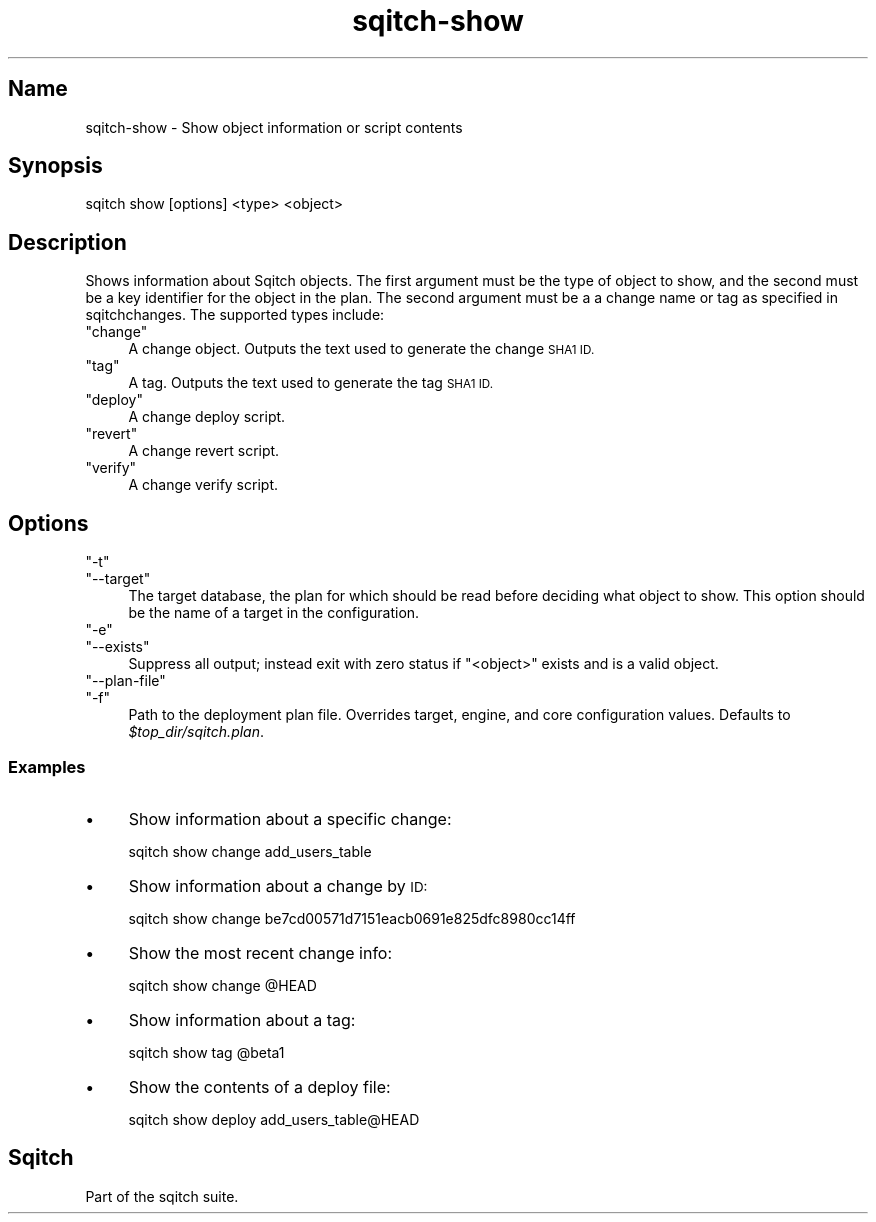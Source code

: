 .\" Automatically generated by Pod::Man 4.11 (Pod::Simple 3.35)
.\"
.\" Standard preamble:
.\" ========================================================================
.de Sp \" Vertical space (when we can't use .PP)
.if t .sp .5v
.if n .sp
..
.de Vb \" Begin verbatim text
.ft CW
.nf
.ne \\$1
..
.de Ve \" End verbatim text
.ft R
.fi
..
.\" Set up some character translations and predefined strings.  \*(-- will
.\" give an unbreakable dash, \*(PI will give pi, \*(L" will give a left
.\" double quote, and \*(R" will give a right double quote.  \*(C+ will
.\" give a nicer C++.  Capital omega is used to do unbreakable dashes and
.\" therefore won't be available.  \*(C` and \*(C' expand to `' in nroff,
.\" nothing in troff, for use with C<>.
.tr \(*W-
.ds C+ C\v'-.1v'\h'-1p'\s-2+\h'-1p'+\s0\v'.1v'\h'-1p'
.ie n \{\
.    ds -- \(*W-
.    ds PI pi
.    if (\n(.H=4u)&(1m=24u) .ds -- \(*W\h'-12u'\(*W\h'-12u'-\" diablo 10 pitch
.    if (\n(.H=4u)&(1m=20u) .ds -- \(*W\h'-12u'\(*W\h'-8u'-\"  diablo 12 pitch
.    ds L" ""
.    ds R" ""
.    ds C` ""
.    ds C' ""
'br\}
.el\{\
.    ds -- \|\(em\|
.    ds PI \(*p
.    ds L" ``
.    ds R" ''
.    ds C`
.    ds C'
'br\}
.\"
.\" Escape single quotes in literal strings from groff's Unicode transform.
.ie \n(.g .ds Aq \(aq
.el       .ds Aq '
.\"
.\" If the F register is >0, we'll generate index entries on stderr for
.\" titles (.TH), headers (.SH), subsections (.SS), items (.Ip), and index
.\" entries marked with X<> in POD.  Of course, you'll have to process the
.\" output yourself in some meaningful fashion.
.\"
.\" Avoid warning from groff about undefined register 'F'.
.de IX
..
.nr rF 0
.if \n(.g .if rF .nr rF 1
.if (\n(rF:(\n(.g==0)) \{\
.    if \nF \{\
.        de IX
.        tm Index:\\$1\t\\n%\t"\\$2"
..
.        if !\nF==2 \{\
.            nr % 0
.            nr F 2
.        \}
.    \}
.\}
.rr rF
.\"
.\" Accent mark definitions (@(#)ms.acc 1.5 88/02/08 SMI; from UCB 4.2).
.\" Fear.  Run.  Save yourself.  No user-serviceable parts.
.    \" fudge factors for nroff and troff
.if n \{\
.    ds #H 0
.    ds #V .8m
.    ds #F .3m
.    ds #[ \f1
.    ds #] \fP
.\}
.if t \{\
.    ds #H ((1u-(\\\\n(.fu%2u))*.13m)
.    ds #V .6m
.    ds #F 0
.    ds #[ \&
.    ds #] \&
.\}
.    \" simple accents for nroff and troff
.if n \{\
.    ds ' \&
.    ds ` \&
.    ds ^ \&
.    ds , \&
.    ds ~ ~
.    ds /
.\}
.if t \{\
.    ds ' \\k:\h'-(\\n(.wu*8/10-\*(#H)'\'\h"|\\n:u"
.    ds ` \\k:\h'-(\\n(.wu*8/10-\*(#H)'\`\h'|\\n:u'
.    ds ^ \\k:\h'-(\\n(.wu*10/11-\*(#H)'^\h'|\\n:u'
.    ds , \\k:\h'-(\\n(.wu*8/10)',\h'|\\n:u'
.    ds ~ \\k:\h'-(\\n(.wu-\*(#H-.1m)'~\h'|\\n:u'
.    ds / \\k:\h'-(\\n(.wu*8/10-\*(#H)'\z\(sl\h'|\\n:u'
.\}
.    \" troff and (daisy-wheel) nroff accents
.ds : \\k:\h'-(\\n(.wu*8/10-\*(#H+.1m+\*(#F)'\v'-\*(#V'\z.\h'.2m+\*(#F'.\h'|\\n:u'\v'\*(#V'
.ds 8 \h'\*(#H'\(*b\h'-\*(#H'
.ds o \\k:\h'-(\\n(.wu+\w'\(de'u-\*(#H)/2u'\v'-.3n'\*(#[\z\(de\v'.3n'\h'|\\n:u'\*(#]
.ds d- \h'\*(#H'\(pd\h'-\w'~'u'\v'-.25m'\f2\(hy\fP\v'.25m'\h'-\*(#H'
.ds D- D\\k:\h'-\w'D'u'\v'-.11m'\z\(hy\v'.11m'\h'|\\n:u'
.ds th \*(#[\v'.3m'\s+1I\s-1\v'-.3m'\h'-(\w'I'u*2/3)'\s-1o\s+1\*(#]
.ds Th \*(#[\s+2I\s-2\h'-\w'I'u*3/5'\v'-.3m'o\v'.3m'\*(#]
.ds ae a\h'-(\w'a'u*4/10)'e
.ds Ae A\h'-(\w'A'u*4/10)'E
.    \" corrections for vroff
.if v .ds ~ \\k:\h'-(\\n(.wu*9/10-\*(#H)'\s-2\u~\d\s+2\h'|\\n:u'
.if v .ds ^ \\k:\h'-(\\n(.wu*10/11-\*(#H)'\v'-.4m'^\v'.4m'\h'|\\n:u'
.    \" for low resolution devices (crt and lpr)
.if \n(.H>23 .if \n(.V>19 \
\{\
.    ds : e
.    ds 8 ss
.    ds o a
.    ds d- d\h'-1'\(ga
.    ds D- D\h'-1'\(hy
.    ds th \o'bp'
.    ds Th \o'LP'
.    ds ae ae
.    ds Ae AE
.\}
.rm #[ #] #H #V #F C
.\" ========================================================================
.\"
.IX Title "sqitch-show 3"
.TH sqitch-show 3 "2021-09-02" "perl v5.30.0" "User Contributed Perl Documentation"
.\" For nroff, turn off justification.  Always turn off hyphenation; it makes
.\" way too many mistakes in technical documents.
.if n .ad l
.nh
.SH "Name"
.IX Header "Name"
sqitch-show \- Show object information or script contents
.SH "Synopsis"
.IX Header "Synopsis"
.Vb 1
\&  sqitch show [options] <type> <object>
.Ve
.SH "Description"
.IX Header "Description"
Shows information about Sqitch objects. The first argument must be the type of
object to show, and the second must be a key identifier for the object in the
plan. The second argument must be a a change name or tag as specified in
sqitchchanges. The supported types include:
.ie n .IP """change""" 4
.el .IP "\f(CWchange\fR" 4
.IX Item "change"
A change object. Outputs the text used to generate the change \s-1SHA1 ID.\s0
.ie n .IP """tag""" 4
.el .IP "\f(CWtag\fR" 4
.IX Item "tag"
A tag. Outputs the text used to generate the tag \s-1SHA1 ID.\s0
.ie n .IP """deploy""" 4
.el .IP "\f(CWdeploy\fR" 4
.IX Item "deploy"
A change deploy script.
.ie n .IP """revert""" 4
.el .IP "\f(CWrevert\fR" 4
.IX Item "revert"
A change revert script.
.ie n .IP """verify""" 4
.el .IP "\f(CWverify\fR" 4
.IX Item "verify"
A change verify script.
.SH "Options"
.IX Header "Options"
.ie n .IP """\-t""" 4
.el .IP "\f(CW\-t\fR" 4
.IX Item "-t"
.PD 0
.ie n .IP """\-\-target""" 4
.el .IP "\f(CW\-\-target\fR" 4
.IX Item "--target"
.PD
The target database, the plan for which should be read before deciding what
object to show. This option should be the name of a target in the
configuration.
.ie n .IP """\-e""" 4
.el .IP "\f(CW\-e\fR" 4
.IX Item "-e"
.PD 0
.ie n .IP """\-\-exists""" 4
.el .IP "\f(CW\-\-exists\fR" 4
.IX Item "--exists"
.PD
Suppress all output; instead exit with zero status if \f(CW\*(C`<object>\*(C'\fR exists
and is a valid object.
.ie n .IP """\-\-plan\-file""" 4
.el .IP "\f(CW\-\-plan\-file\fR" 4
.IX Item "--plan-file"
.PD 0
.ie n .IP """\-f""" 4
.el .IP "\f(CW\-f\fR" 4
.IX Item "-f"
.PD
Path to the deployment plan file. Overrides target, engine, and core
configuration values. Defaults to \fI\f(CI$top_dir\fI/sqitch.plan\fR.
.SS "Examples"
.IX Subsection "Examples"
.IP "\(bu" 4
Show information about a specific change:
.Sp
.Vb 1
\&  sqitch show change add_users_table
.Ve
.IP "\(bu" 4
Show information about a change by \s-1ID:\s0
.Sp
.Vb 1
\&  sqitch show change be7cd00571d7151eacb0691e825dfc8980cc14ff
.Ve
.IP "\(bu" 4
Show the most recent change info:
.Sp
.Vb 1
\&  sqitch show change @HEAD
.Ve
.IP "\(bu" 4
Show information about a tag:
.Sp
.Vb 1
\&  sqitch show tag @beta1
.Ve
.IP "\(bu" 4
Show the contents of a deploy file:
.Sp
.Vb 1
\&  sqitch show deploy add_users_table@HEAD
.Ve
.SH "Sqitch"
.IX Header "Sqitch"
Part of the sqitch suite.

